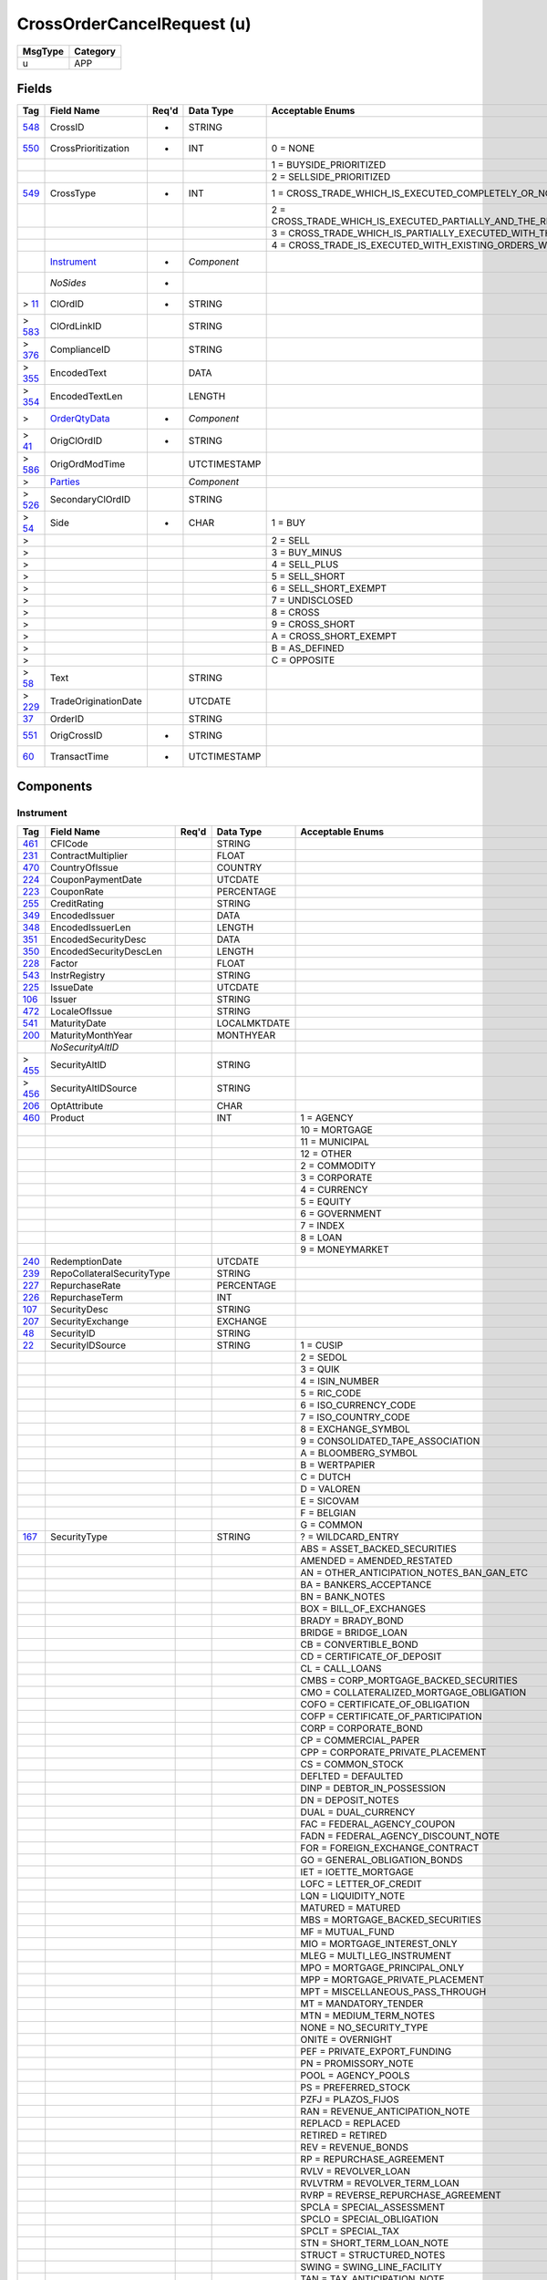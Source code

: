 ===========================
CrossOrderCancelRequest (u)
===========================

+---------+----------+
| MsgType | Category |
+=========+==========+
| u       | APP      |
+---------+----------+

Fields
------

.. list-table::
   :header-rows: 1

   * - Tag

     - Field Name

     - Req'd

     - Data Type

     - Acceptable Enums

   * - `548 <http://fixwiki.org/fixwiki/CrossID>`_

     - CrossID

     - *

     - STRING

     -

   * - `550 <http://fixwiki.org/fixwiki/CrossPrioritization>`_

     - CrossPrioritization

     - *

     - INT

     - 0 = NONE

   * -

     -

     -

     -

     - 1 = BUYSIDE_PRIORITIZED

   * -

     -

     -

     -

     - 2 = SELLSIDE_PRIORITIZED

   * - `549 <http://fixwiki.org/fixwiki/CrossType>`_

     - CrossType

     - *

     - INT

     - 1 = CROSS_TRADE_WHICH_IS_EXECUTED_COMPLETELY_OR_NOT_BOTH_SIDES_ARE_TREATED_IN_THE_SAME_MANNER_THIS_IS_EQUIVALENT_TO_AN_ALL_OR_NONE

   * -

     -

     -

     -

     - 2 = CROSS_TRADE_WHICH_IS_EXECUTED_PARTIALLY_AND_THE_REST_IS_CANCELLED_ONE_SIDE_IS_FULLY_EXECUTED_THE_OTHER_SIDE_IS_PARTIALLY_EXECUTED_WITH_THE_REMAINDER_BEING_CANCELLED_THIS_IS_EQUIVALENT_TO_AN_IMMEDIATE_OR_CANCEL_ON_THE_OTHER_SIDE

   * -

     -

     -

     -

     - 3 = CROSS_TRADE_WHICH_IS_PARTIALLY_EXECUTED_WITH_THE_UNFILLED_PORTIONS_REMAINING_ACTIVE_ONE_SIDE_OF_THE_CROSS_IS_FULLY_EXECUTED

   * -

     -

     -

     -

     - 4 = CROSS_TRADE_IS_EXECUTED_WITH_EXISTING_ORDERS_WITH_THE_SAME_PRICE

   * -

     - `Instrument`_

     - *

     - *Component*

     -

   * -

     - *NoSides*

     - *

     -

     -

   * - > `11 <http://fixwiki.org/fixwiki/ClOrdID>`_

     - ClOrdID

     - *

     - STRING

     -

   * - > `583 <http://fixwiki.org/fixwiki/ClOrdLinkID>`_

     - ClOrdLinkID

     -

     - STRING

     -

   * - > `376 <http://fixwiki.org/fixwiki/ComplianceID>`_

     - ComplianceID

     -

     - STRING

     -

   * - > `355 <http://fixwiki.org/fixwiki/EncodedText>`_

     - EncodedText

     -

     - DATA

     -

   * - > `354 <http://fixwiki.org/fixwiki/EncodedTextLen>`_

     - EncodedTextLen

     -

     - LENGTH

     -

   * - >

     - `OrderQtyData`_

     - *

     - *Component*

     -

   * - > `41 <http://fixwiki.org/fixwiki/OrigClOrdID>`_

     - OrigClOrdID

     - *

     - STRING

     -

   * - > `586 <http://fixwiki.org/fixwiki/OrigOrdModTime>`_

     - OrigOrdModTime

     -

     - UTCTIMESTAMP

     -

   * - >

     - `Parties`_

     -

     - *Component*

     -

   * - > `526 <http://fixwiki.org/fixwiki/SecondaryClOrdID>`_

     - SecondaryClOrdID

     -

     - STRING

     -

   * - > `54 <http://fixwiki.org/fixwiki/Side>`_

     - Side

     - *

     - CHAR

     - 1 = BUY

   * - >

     -

     -

     -

     - 2 = SELL

   * - >

     -

     -

     -

     - 3 = BUY_MINUS

   * - >

     -

     -

     -

     - 4 = SELL_PLUS

   * - >

     -

     -

     -

     - 5 = SELL_SHORT

   * - >

     -

     -

     -

     - 6 = SELL_SHORT_EXEMPT

   * - >

     -

     -

     -

     - 7 = UNDISCLOSED

   * - >

     -

     -

     -

     - 8 = CROSS

   * - >

     -

     -

     -

     - 9 = CROSS_SHORT

   * - >

     -

     -

     -

     - A = CROSS_SHORT_EXEMPT

   * - >

     -

     -

     -

     - B = AS_DEFINED

   * - >

     -

     -

     -

     - C = OPPOSITE

   * - > `58 <http://fixwiki.org/fixwiki/Text>`_

     - Text

     -

     - STRING

     -

   * - > `229 <http://fixwiki.org/fixwiki/TradeOriginationDate>`_

     - TradeOriginationDate

     -

     - UTCDATE

     -

   * - `37 <http://fixwiki.org/fixwiki/OrderID>`_

     - OrderID

     -

     - STRING

     -

   * - `551 <http://fixwiki.org/fixwiki/OrigCrossID>`_

     - OrigCrossID

     - *

     - STRING

     -

   * - `60 <http://fixwiki.org/fixwiki/TransactTime>`_

     - TransactTime

     - *

     - UTCTIMESTAMP

     -


Components
----------

Instrument
++++++++++

.. list-table::
   :header-rows: 1

   * - Tag

     - Field Name

     - Req'd

     - Data Type

     - Acceptable Enums

   * - `461 <http://fixwiki.org/fixwiki/CFICode>`_

     - CFICode

     -

     - STRING

     -

   * - `231 <http://fixwiki.org/fixwiki/ContractMultiplier>`_

     - ContractMultiplier

     -

     - FLOAT

     -

   * - `470 <http://fixwiki.org/fixwiki/CountryOfIssue>`_

     - CountryOfIssue

     -

     - COUNTRY

     -

   * - `224 <http://fixwiki.org/fixwiki/CouponPaymentDate>`_

     - CouponPaymentDate

     -

     - UTCDATE

     -

   * - `223 <http://fixwiki.org/fixwiki/CouponRate>`_

     - CouponRate

     -

     - PERCENTAGE

     -

   * - `255 <http://fixwiki.org/fixwiki/CreditRating>`_

     - CreditRating

     -

     - STRING

     -

   * - `349 <http://fixwiki.org/fixwiki/EncodedIssuer>`_

     - EncodedIssuer

     -

     - DATA

     -

   * - `348 <http://fixwiki.org/fixwiki/EncodedIssuerLen>`_

     - EncodedIssuerLen

     -

     - LENGTH

     -

   * - `351 <http://fixwiki.org/fixwiki/EncodedSecurityDesc>`_

     - EncodedSecurityDesc

     -

     - DATA

     -

   * - `350 <http://fixwiki.org/fixwiki/EncodedSecurityDescLen>`_

     - EncodedSecurityDescLen

     -

     - LENGTH

     -

   * - `228 <http://fixwiki.org/fixwiki/Factor>`_

     - Factor

     -

     - FLOAT

     -

   * - `543 <http://fixwiki.org/fixwiki/InstrRegistry>`_

     - InstrRegistry

     -

     - STRING

     -

   * - `225 <http://fixwiki.org/fixwiki/IssueDate>`_

     - IssueDate

     -

     - UTCDATE

     -

   * - `106 <http://fixwiki.org/fixwiki/Issuer>`_

     - Issuer

     -

     - STRING

     -

   * - `472 <http://fixwiki.org/fixwiki/LocaleOfIssue>`_

     - LocaleOfIssue

     -

     - STRING

     -

   * - `541 <http://fixwiki.org/fixwiki/MaturityDate>`_

     - MaturityDate

     -

     - LOCALMKTDATE

     -

   * - `200 <http://fixwiki.org/fixwiki/MaturityMonthYear>`_

     - MaturityMonthYear

     -

     - MONTHYEAR

     -

   * -

     - *NoSecurityAltID*

     -

     -

     -

   * - > `455 <http://fixwiki.org/fixwiki/SecurityAltID>`_

     - SecurityAltID

     -

     - STRING

     -

   * - > `456 <http://fixwiki.org/fixwiki/SecurityAltIDSource>`_

     - SecurityAltIDSource

     -

     - STRING

     -

   * - `206 <http://fixwiki.org/fixwiki/OptAttribute>`_

     - OptAttribute

     -

     - CHAR

     -

   * - `460 <http://fixwiki.org/fixwiki/Product>`_

     - Product

     -

     - INT

     - 1 = AGENCY

   * -

     -

     -

     -

     - 10 = MORTGAGE

   * -

     -

     -

     -

     - 11 = MUNICIPAL

   * -

     -

     -

     -

     - 12 = OTHER

   * -

     -

     -

     -

     - 2 = COMMODITY

   * -

     -

     -

     -

     - 3 = CORPORATE

   * -

     -

     -

     -

     - 4 = CURRENCY

   * -

     -

     -

     -

     - 5 = EQUITY

   * -

     -

     -

     -

     - 6 = GOVERNMENT

   * -

     -

     -

     -

     - 7 = INDEX

   * -

     -

     -

     -

     - 8 = LOAN

   * -

     -

     -

     -

     - 9 = MONEYMARKET

   * - `240 <http://fixwiki.org/fixwiki/RedemptionDate>`_

     - RedemptionDate

     -

     - UTCDATE

     -

   * - `239 <http://fixwiki.org/fixwiki/RepoCollateralSecurityType>`_

     - RepoCollateralSecurityType

     -

     - STRING

     -

   * - `227 <http://fixwiki.org/fixwiki/RepurchaseRate>`_

     - RepurchaseRate

     -

     - PERCENTAGE

     -

   * - `226 <http://fixwiki.org/fixwiki/RepurchaseTerm>`_

     - RepurchaseTerm

     -

     - INT

     -

   * - `107 <http://fixwiki.org/fixwiki/SecurityDesc>`_

     - SecurityDesc

     -

     - STRING

     -

   * - `207 <http://fixwiki.org/fixwiki/SecurityExchange>`_

     - SecurityExchange

     -

     - EXCHANGE

     -

   * - `48 <http://fixwiki.org/fixwiki/SecurityID>`_

     - SecurityID

     -

     - STRING

     -

   * - `22 <http://fixwiki.org/fixwiki/SecurityIDSource>`_

     - SecurityIDSource

     -

     - STRING

     - 1 = CUSIP

   * -

     -

     -

     -

     - 2 = SEDOL

   * -

     -

     -

     -

     - 3 = QUIK

   * -

     -

     -

     -

     - 4 = ISIN_NUMBER

   * -

     -

     -

     -

     - 5 = RIC_CODE

   * -

     -

     -

     -

     - 6 = ISO_CURRENCY_CODE

   * -

     -

     -

     -

     - 7 = ISO_COUNTRY_CODE

   * -

     -

     -

     -

     - 8 = EXCHANGE_SYMBOL

   * -

     -

     -

     -

     - 9 = CONSOLIDATED_TAPE_ASSOCIATION

   * -

     -

     -

     -

     - A = BLOOMBERG_SYMBOL

   * -

     -

     -

     -

     - B = WERTPAPIER

   * -

     -

     -

     -

     - C = DUTCH

   * -

     -

     -

     -

     - D = VALOREN

   * -

     -

     -

     -

     - E = SICOVAM

   * -

     -

     -

     -

     - F = BELGIAN

   * -

     -

     -

     -

     - G = COMMON

   * - `167 <http://fixwiki.org/fixwiki/SecurityType>`_

     - SecurityType

     -

     - STRING

     - ? = WILDCARD_ENTRY

   * -

     -

     -

     -

     - ABS = ASSET_BACKED_SECURITIES

   * -

     -

     -

     -

     - AMENDED = AMENDED_RESTATED

   * -

     -

     -

     -

     - AN = OTHER_ANTICIPATION_NOTES_BAN_GAN_ETC

   * -

     -

     -

     -

     - BA = BANKERS_ACCEPTANCE

   * -

     -

     -

     -

     - BN = BANK_NOTES

   * -

     -

     -

     -

     - BOX = BILL_OF_EXCHANGES

   * -

     -

     -

     -

     - BRADY = BRADY_BOND

   * -

     -

     -

     -

     - BRIDGE = BRIDGE_LOAN

   * -

     -

     -

     -

     - CB = CONVERTIBLE_BOND

   * -

     -

     -

     -

     - CD = CERTIFICATE_OF_DEPOSIT

   * -

     -

     -

     -

     - CL = CALL_LOANS

   * -

     -

     -

     -

     - CMBS = CORP_MORTGAGE_BACKED_SECURITIES

   * -

     -

     -

     -

     - CMO = COLLATERALIZED_MORTGAGE_OBLIGATION

   * -

     -

     -

     -

     - COFO = CERTIFICATE_OF_OBLIGATION

   * -

     -

     -

     -

     - COFP = CERTIFICATE_OF_PARTICIPATION

   * -

     -

     -

     -

     - CORP = CORPORATE_BOND

   * -

     -

     -

     -

     - CP = COMMERCIAL_PAPER

   * -

     -

     -

     -

     - CPP = CORPORATE_PRIVATE_PLACEMENT

   * -

     -

     -

     -

     - CS = COMMON_STOCK

   * -

     -

     -

     -

     - DEFLTED = DEFAULTED

   * -

     -

     -

     -

     - DINP = DEBTOR_IN_POSSESSION

   * -

     -

     -

     -

     - DN = DEPOSIT_NOTES

   * -

     -

     -

     -

     - DUAL = DUAL_CURRENCY

   * -

     -

     -

     -

     - FAC = FEDERAL_AGENCY_COUPON

   * -

     -

     -

     -

     - FADN = FEDERAL_AGENCY_DISCOUNT_NOTE

   * -

     -

     -

     -

     - FOR = FOREIGN_EXCHANGE_CONTRACT

   * -

     -

     -

     -

     - GO = GENERAL_OBLIGATION_BONDS

   * -

     -

     -

     -

     - IET = IOETTE_MORTGAGE

   * -

     -

     -

     -

     - LOFC = LETTER_OF_CREDIT

   * -

     -

     -

     -

     - LQN = LIQUIDITY_NOTE

   * -

     -

     -

     -

     - MATURED = MATURED

   * -

     -

     -

     -

     - MBS = MORTGAGE_BACKED_SECURITIES

   * -

     -

     -

     -

     - MF = MUTUAL_FUND

   * -

     -

     -

     -

     - MIO = MORTGAGE_INTEREST_ONLY

   * -

     -

     -

     -

     - MLEG = MULTI_LEG_INSTRUMENT

   * -

     -

     -

     -

     - MPO = MORTGAGE_PRINCIPAL_ONLY

   * -

     -

     -

     -

     - MPP = MORTGAGE_PRIVATE_PLACEMENT

   * -

     -

     -

     -

     - MPT = MISCELLANEOUS_PASS_THROUGH

   * -

     -

     -

     -

     - MT = MANDATORY_TENDER

   * -

     -

     -

     -

     - MTN = MEDIUM_TERM_NOTES

   * -

     -

     -

     -

     - NONE = NO_SECURITY_TYPE

   * -

     -

     -

     -

     - ONITE = OVERNIGHT

   * -

     -

     -

     -

     - PEF = PRIVATE_EXPORT_FUNDING

   * -

     -

     -

     -

     - PN = PROMISSORY_NOTE

   * -

     -

     -

     -

     - POOL = AGENCY_POOLS

   * -

     -

     -

     -

     - PS = PREFERRED_STOCK

   * -

     -

     -

     -

     - PZFJ = PLAZOS_FIJOS

   * -

     -

     -

     -

     - RAN = REVENUE_ANTICIPATION_NOTE

   * -

     -

     -

     -

     - REPLACD = REPLACED

   * -

     -

     -

     -

     - RETIRED = RETIRED

   * -

     -

     -

     -

     - REV = REVENUE_BONDS

   * -

     -

     -

     -

     - RP = REPURCHASE_AGREEMENT

   * -

     -

     -

     -

     - RVLV = REVOLVER_LOAN

   * -

     -

     -

     -

     - RVLVTRM = REVOLVER_TERM_LOAN

   * -

     -

     -

     -

     - RVRP = REVERSE_REPURCHASE_AGREEMENT

   * -

     -

     -

     -

     - SPCLA = SPECIAL_ASSESSMENT

   * -

     -

     -

     -

     - SPCLO = SPECIAL_OBLIGATION

   * -

     -

     -

     -

     - SPCLT = SPECIAL_TAX

   * -

     -

     -

     -

     - STN = SHORT_TERM_LOAN_NOTE

   * -

     -

     -

     -

     - STRUCT = STRUCTURED_NOTES

   * -

     -

     -

     -

     - SWING = SWING_LINE_FACILITY

   * -

     -

     -

     -

     - TAN = TAX_ANTICIPATION_NOTE

   * -

     -

     -

     -

     - TAXA = TAX_ALLOCATION

   * -

     -

     -

     -

     - TBA = TO_BE_ANNOUNCED

   * -

     -

     -

     -

     - TBOND = US_TREASURY_BOND

   * -

     -

     -

     -

     - TCAL = PRINCIPAL_STRIP_OF_A_CALLABLE_BOND_OR_NOTE

   * -

     -

     -

     -

     - TD = TIME_DEPOSIT

   * -

     -

     -

     -

     - TECP = TAX_EXEMPT_COMMERCIAL_PAPER

   * -

     -

     -

     -

     - TERM = TERM_LOAN

   * -

     -

     -

     -

     - TINT = INTEREST_STRIP_FROM_ANY_BOND_OR_NOTE

   * -

     -

     -

     -

     - TIPS = TREASURY_INFLATION_PROTECTED_SECURITIES

   * -

     -

     -

     -

     - TPRN = PRINCIPAL_STRIP_FROM_A_NON_CALLABLE_BOND_OR_NOTE

   * -

     -

     -

     -

     - TRAN = TAX_REVENUE_ANTICIPATION_NOTE

   * -

     -

     -

     -

     - UST = US_TREASURY_NOTE_BOND

   * -

     -

     -

     -

     - USTB = US_TREASURY_BILL

   * -

     -

     -

     -

     - VRDN = VARIABLE_RATE_DEMAND_NOTE

   * -

     -

     -

     -

     - WAR = WARRANT

   * -

     -

     -

     -

     - WITHDRN = WITHDRAWN

   * -

     -

     -

     -

     - XCN = EXTENDED_COMM_NOTE

   * -

     -

     -

     -

     - XLINKD = INDEXED_LINKED

   * -

     -

     -

     -

     - YANK = YANKEE_CORPORATE_BOND

   * - `471 <http://fixwiki.org/fixwiki/StateOrProvinceOfIssue>`_

     - StateOrProvinceOfIssue

     -

     - STRING

     -

   * - `202 <http://fixwiki.org/fixwiki/StrikePrice>`_

     - StrikePrice

     -

     - PRICE

     -

   * - `55 <http://fixwiki.org/fixwiki/Symbol>`_

     - Symbol

     -

     - STRING

     -

   * - `65 <http://fixwiki.org/fixwiki/SymbolSfx>`_

     - SymbolSfx

     -

     - STRING

     -


OrderQtyData
++++++++++++

.. list-table::
   :header-rows: 1

   * - Tag

     - Field Name

     - Req'd

     - Data Type

     - Acceptable Enums

   * - `152 <http://fixwiki.org/fixwiki/CashOrderQty>`_

     - CashOrderQty

     -

     - QTY

     -

   * - `516 <http://fixwiki.org/fixwiki/OrderPercent>`_

     - OrderPercent

     -

     - PERCENTAGE

     -

   * - `38 <http://fixwiki.org/fixwiki/OrderQty>`_

     - OrderQty

     -

     - QTY

     -

   * - `468 <http://fixwiki.org/fixwiki/RoundingDirection>`_

     - RoundingDirection

     -

     - CHAR

     - 0 = ROUND_TO_NEAREST

   * -

     -

     -

     -

     - 1 = ROUND_DOWN

   * -

     -

     -

     -

     - 2 = ROUND_UP

   * - `469 <http://fixwiki.org/fixwiki/RoundingModulus>`_

     - RoundingModulus

     -

     - FLOAT

     -


Parties
+++++++

.. list-table::
   :header-rows: 1

   * - Tag

     - Field Name

     - Req'd

     - Data Type

     - Acceptable Enums

   * -

     - *NoPartyIDs*

     -

     -

     -

   * - > `448 <http://fixwiki.org/fixwiki/PartyID>`_

     - PartyID

     -

     - STRING

     -

   * - > `447 <http://fixwiki.org/fixwiki/PartyIDSource>`_

     - PartyIDSource

     -

     - CHAR

     - 1 = KOREAN_INVESTOR_ID

   * - >

     -

     -

     -

     - 2 = TAIWANESE_QUALIFIED_FOREIGN_INVESTOR_ID_QFII

   * - >

     -

     -

     -

     - 3 = TAIWANESE_TRADING_ACCOUNT

   * - >

     -

     -

     -

     - 4 = MALAYSIAN_CENTRAL_DEPOSITORY

   * - >

     -

     -

     -

     - 5 = CHINESE_B_SHARE

   * - >

     -

     -

     -

     - 6 = UK_NATIONAL_INSURANCE_OR_PENSION_NUMBER

   * - >

     -

     -

     -

     - 7 = US_SOCIAL_SECURITY_NUMBER

   * - >

     -

     -

     -

     - 8 = US_EMPLOYER_IDENTIFICATION_NUMBER

   * - >

     -

     -

     -

     - 9 = AUSTRALIAN_BUSINESS_NUMBER

   * - >

     -

     -

     -

     - A = AUSTRALIAN_TAX_FILE_NUMBER

   * - >

     -

     -

     -

     - B = BIC

   * - >

     -

     -

     -

     - C = GENERALLY_ACCEPTED_MARKET_PARTICIPANT_IDENTIFIER

   * - >

     -

     -

     -

     - D = PROPRIETARY_CUSTOM_CODE

   * - >

     -

     -

     -

     - E = ISO_COUNTRY_CODE

   * - >

     -

     -

     -

     - F = SETTLEMENT_ENTITY_LOCATION

   * - > `452 <http://fixwiki.org/fixwiki/PartyRole>`_

     - PartyRole

     -

     - INT

     - 1 = EXECUTING_FIRM

   * - >

     -

     -

     -

     - 10 = SETTLEMENT_LOCATION

   * - >

     -

     -

     -

     - 11 = ORDER_ORIGINATION_TRADER

   * - >

     -

     -

     -

     - 12 = EXECUTING_TRADER

   * - >

     -

     -

     -

     - 13 = ORDER_ORIGINATION_FIRM

   * - >

     -

     -

     -

     - 14 = GIVEUP_CLEARING_FIRM

   * - >

     -

     -

     -

     - 15 = CORRESPONDANT_CLEARING_FIRM

   * - >

     -

     -

     -

     - 16 = EXECUTING_SYSTEM

   * - >

     -

     -

     -

     - 17 = CONTRA_FIRM

   * - >

     -

     -

     -

     - 18 = CONTRA_CLEARING_FIRM

   * - >

     -

     -

     -

     - 19 = SPONSORING_FIRM

   * - >

     -

     -

     -

     - 2 = BROKER_OF_CREDIT

   * - >

     -

     -

     -

     - 20 = UNDERLYING_CONTRA_FIRM

   * - >

     -

     -

     -

     - 3 = CLIENT_ID

   * - >

     -

     -

     -

     - 4 = CLEARING_FIRM

   * - >

     -

     -

     -

     - 5 = INVESTOR_ID

   * - >

     -

     -

     -

     - 6 = INTRODUCING_FIRM

   * - >

     -

     -

     -

     - 7 = ENTERING_FIRM

   * - >

     -

     -

     -

     - 8 = LOCATE_LENDING_FIRM

   * - >

     -

     -

     -

     - 9 = FUND_MANAGER_CLIENT_ID

   * - > `523 <http://fixwiki.org/fixwiki/PartySubID>`_

     - PartySubID

     -

     - STRING

     -


